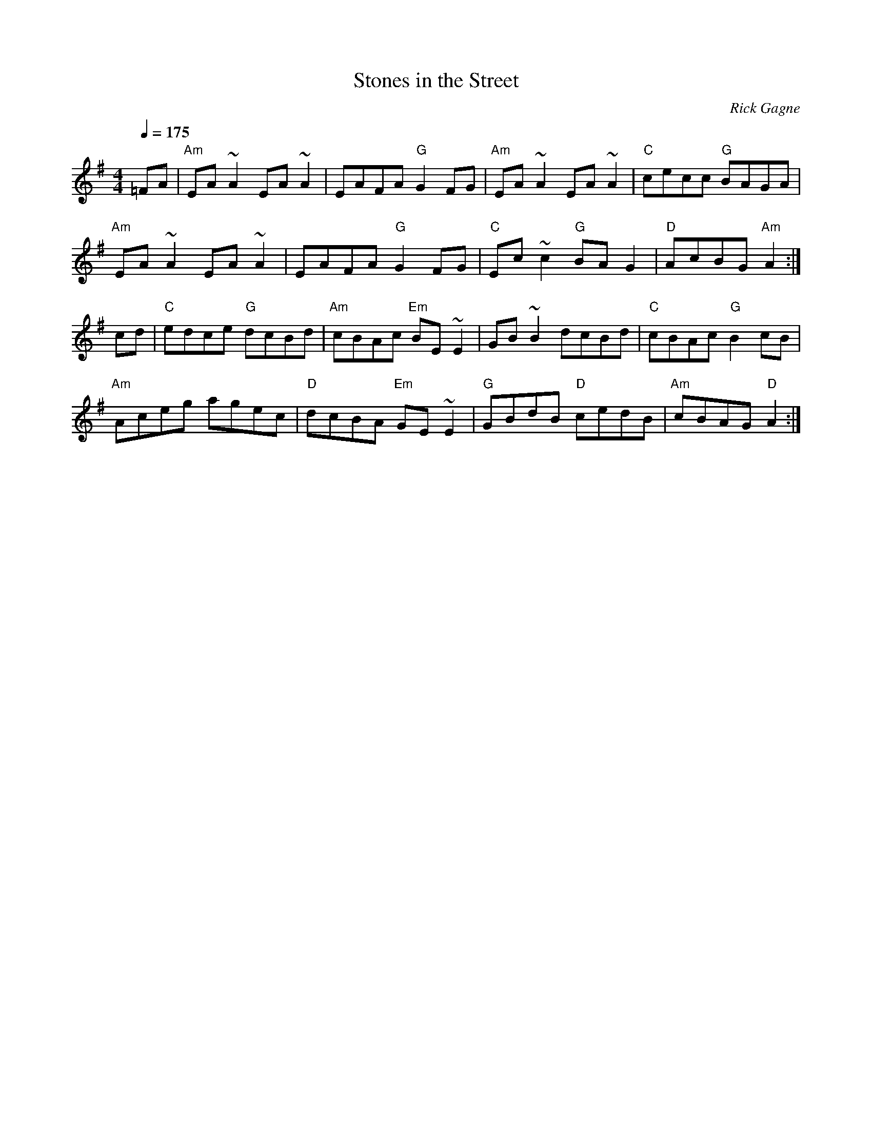 X:1
T: Stones in the Street
R: reel
C: Rick Gagne
N: 1988 on tenor banjo
Q: 1/4=175
M: 4/4
K: Ador
=FA |"Am"EA~A2 EA~A2|EAFA "G"G2FG|"Am"EA~A2 EA~A2 |"C"cecc "G"BAGA|
"Am"EA~A2 EA~A2 |EAFA "G"G2FG|"C"Ec~c2 "G"BAG2|"D"AcBG "Am"A2 :|
cd |"C"edce "G"dcBd |"Am"cBAc "Em"BE~E2 |GB~B2 dcBd |"C"cBAc "G"B2cB|
"Am"Aceg agec|"D"dcBA "Em"GE~E2 |"G"GBdB "D"cedB|"Am"cBAG "D"A2 :|
